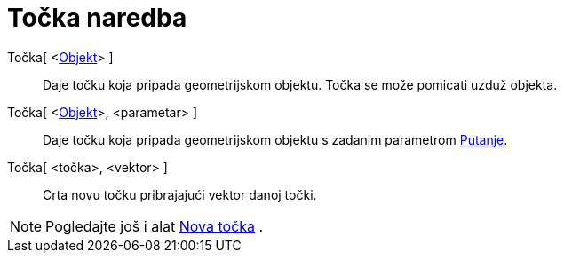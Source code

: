= Točka naredba
:page-en: commands/Point
ifdef::env-github[:imagesdir: /hr/modules/ROOT/assets/images]

Točka[ <xref:/Geometrijski_objekti.adoc[Objekt]> ]::
  Daje točku koja pripada geometrijskom objektu. Točka se može pomicati uzduž objekta.
Točka[ <xref:/Geometrijski_objekti.adoc[Objekt]>, <parametar> ]::
  Daje točku koja pripada geometrijskom objektu s zadanim parametrom xref:/commands/ParametarPutanje.adoc[Putanje].
Točka[ <točka>, <vektor> ]::
  Crta novu točku pribrajajući vektor danoj točki.

[NOTE]
====

Pogledajte još i alat xref:/tools/Nova_točka.adoc[Nova točka] .

====
